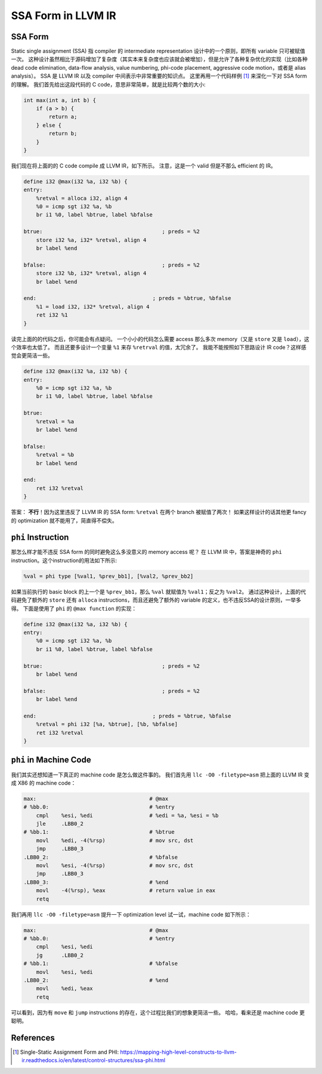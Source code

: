 SSA Form in LLVM IR
=====

SSA Form
--------
Static single assignment (SSA) 指 compiler 的 intermediate representation 设计中的一个原则，即所有 variable 只可被赋值一次。
这种设计虽然相比于源码增加了复杂度（其实本来复杂度也应该就会被增加），但是允许了各种复杂优化的实现（比如各种 dead code elimination, data-flow analysis, value numbering, phi-code placement, aggressive code motion，或者是 alias analysis）。
SSA 是 LLVM IR 以及 compiler 中间表示中非常重要的知识点。
这里再用一个代码样例 [#ref1]_ 来深化一下对 SSA form 的理解。
我们首先给出这段代码的 C code，意思非常简单，就是比较两个数的大小:

.. code-block:: C

    int max(int a, int b) {
        if (a > b) {
            return a;
        } else {
            return b;
        }
    }

我们现在将上面的的 C code compile 成 LLVM IR，如下所示。
注意，这是一个 valid 但是不那么 efficient 的 IR。

.. code-block:: llvm

    define i32 @max(i32 %a, i32 %b) {
    entry:
        %retval = alloca i32, align 4
        %0 = icmp sgt i32 %a, %b
        br i1 %0, label %btrue, label %bfalse

    btrue:                                      ; preds = %2
        store i32 %a, i32* %retval, align 4
        br label %end

    bfalse:                                     ; preds = %2
        store i32 %b, i32* %retval, align 4
        br label %end

    end:                                     ; preds = %btrue, %bfalse
        %1 = load i32, i32* %retval, align 4
        ret i32 %1
    }

读完上面的的代码之后，你可能会有点疑问。
一个小小的代码怎么需要 access 那么多次 memory（又是 ``store`` 又是 ``load``），这个效率也太低了。
而且还要多设计一个变量 ``%1`` 来存 ``%retrval`` 的值，太冗余了。
我能不能按照如下思路设计 IR code？这样感觉会更简洁一些。

.. code-block:: llvm

    define i32 @max(i32 %a, i32 %b) {
    entry:
        %0 = icmp sgt i32 %a, %b
        br i1 %0, label %btrue, label %bfalse

    btrue:
        %retval = %a
        br label %end

    bfalse:
        %retval = %b
        br label %end

    end:
        ret i32 %retval
    }

答案： **不行**！因为这里违反了 LLVM IR 的 SSA form: ``%retval`` 在两个 branch 被赋值了两次！
如果这样设计的话其他更 fancy 的 optimization 就不能用了，简直得不偿失。

``phi`` Instruction
--------
那怎么样才能不违反 SSA form 的同时避免这么多没意义的 memory access 呢？
在 LLVM IR 中，答案是神奇的 ``phi`` instruction。这个instruction的用法如下所示:

.. code-block:: llvm

    %val = phi type [%val1, %prev_bb1], [%val2, %prev_bb2]

如果当前执行的 basic block 的上一个是 ``%prev_bb1``，那么 ``%val`` 就赋值为 ``%val1``；反之为 ``%val2``。
通过这种设计，上面的代码避免了额外的 ``store`` 还有 ``alloca`` instructions，而且还避免了额外的 variable 的定义，也不违反SSA的设计原则，一举多得。
下面是使用了 ``phi`` 的 ``@max function`` 的实现：

.. code-block:: llvm

    define i32 @max(i32 %a, i32 %b) {
    entry:
        %0 = icmp sgt i32 %a, %b
        br i1 %0, label %btrue, label %bfalse

    btrue:                                      ; preds = %2
        br label %end

    bfalse:                                     ; preds = %2
        br label %end

    end:                                     ; preds = %btrue, %bfalse
        %retval = phi i32 [%a, %btrue], [%b, %bfalse]
        ret i32 %retval
    }

``phi`` in Machine Code
--------
我们其实还想知道一下真正的 machine code 是怎么做这件事的。
我们首先用 ``llc -O0 -filetype=asm`` 把上面的 LLVM IR 变成 X86 的 machine code：

.. code-block:: llvm

    max:                                    # @max
    # %bb.0:                                # %entry
        cmpl    %esi, %edi                  # %edi = %a, %esi = %b
        jle     .LBB0_2
    # %bb.1:                                # %btrue
        movl    %edi, -4(%rsp)              # mov src, dst
        jmp     .LBB0_3
    .LBB0_2:                                # %bfalse
        movl    %esi, -4(%rsp)              # mov src, dst
        jmp     .LBB0_3
    .LBB0_3:                                # %end
        movl    -4(%rsp), %eax              # return value in eax
        retq

我们再用 ``llc -O0 -filetype=asm`` 提升一下 optimization level 试一试，machine code 如下所示：

.. code-block:: llvm

    max:                                    # @max
    # %bb.0:                                # %entry
        cmpl    %esi, %edi
        jg      .LBB0_2
    # %bb.1:                                # %bfalse
        movl    %esi, %edi
    .LBB0_2:                                # %end
        movl    %edi, %eax
        retq

可以看到，因为有 ``move`` 和 ``jump`` instructions 的存在，这个过程比我们的想象更简洁一些。
哈哈，看来还是 machine code 更聪明。


References
--------
.. [#ref1] Single-Static Assignment Form and PHI: https://mapping-high-level-constructs-to-llvm-ir.readthedocs.io/en/latest/control-structures/ssa-phi.html